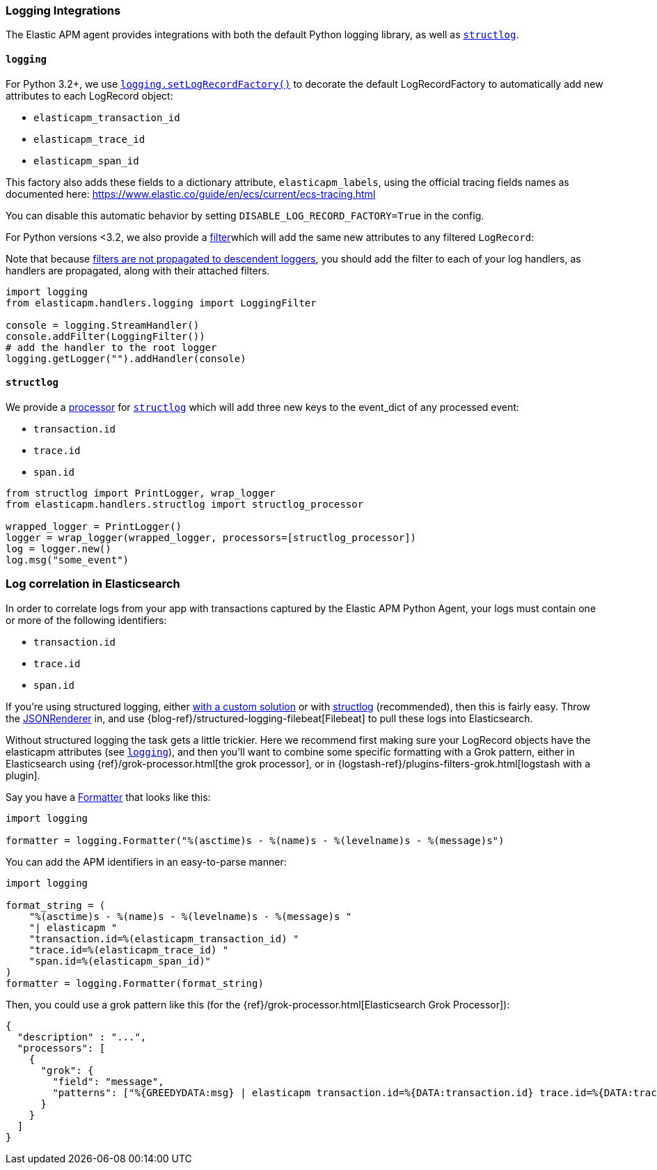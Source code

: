 [[logging-integrations]]
=== Logging Integrations

The Elastic APM agent provides integrations with both the default Python logging library,
as well as http://www.structlog.org/en/stable/[`structlog`].

[[logging]]
==== `logging`

For Python 3.2+, we use https://docs.python.org/3/library/logging.html#logging.setLogRecordFactory[`logging.setLogRecordFactory()`]
to decorate the default LogRecordFactory to automatically add new attributes to
each LogRecord object:

* `elasticapm_transaction_id`
* `elasticapm_trace_id`
* `elasticapm_span_id`

This factory also adds these fields to a dictionary attribute,
`elasticapm_labels`, using the official tracing fields names as documented
here: https://www.elastic.co/guide/en/ecs/current/ecs-tracing.html

You can disable this automatic behavior by setting `DISABLE_LOG_RECORD_FACTORY=True`
in the config.

For Python versions <3.2, we also provide a
https://docs.python.org/3/library/logging.html#filter-objects[filter]which will
add the same new attributes to any filtered `LogRecord`:

Note that because https://docs.python.org/3/library/logging.html#filter-objects[filters
are not propagated to descendent loggers], you should add the filter to each of
your log handlers, as handlers are propagated, along with their attached filters.

[source,python]
----
import logging
from elasticapm.handlers.logging import LoggingFilter

console = logging.StreamHandler()
console.addFilter(LoggingFilter())
# add the handler to the root logger
logging.getLogger("").addHandler(console)
----


[[structlog]]
==== `structlog`

We provide a http://www.structlog.org/en/stable/processors.html[processor] for
http://www.structlog.org/en/stable/[`structlog`] which will add three new keys
to the event_dict of any processed event:

* `transaction.id`
* `trace.id`
* `span.id`

[source,python]
----
from structlog import PrintLogger, wrap_logger
from elasticapm.handlers.structlog import structlog_processor

wrapped_logger = PrintLogger()
logger = wrap_logger(wrapped_logger, processors=[structlog_processor])
log = logger.new()
log.msg("some_event")
----


[[log-correlation]]
=== Log correlation in Elasticsearch

In order to correlate logs from your app with transactions captured by the
Elastic APM Python Agent, your logs must contain one or more of the following
identifiers:

* `transaction.id`
* `trace.id`
* `span.id`

If you're using structured logging, either https://docs.python.org/3/howto/logging-cookbook.html#implementing-structured-logging[with a custom solution]
or with http://www.structlog.org/en/stable/[structlog] (recommended), then this
is fairly easy. Throw the http://www.structlog.org/en/stable/api.html#structlog.processors.JSONRenderer[JSONRenderer]
in, and use {blog-ref}/structured-logging-filebeat[Filebeat]
to pull these logs into Elasticsearch.

Without structured logging the task gets a little trickier. Here we
recommend first making sure your LogRecord objects have the elasticapm
attributes (see <<logging>>), and then you'll want to combine some specific
formatting with a Grok pattern, either in Elasticsearch using
{ref}/grok-processor.html[the grok processor],
or in {logstash-ref}/plugins-filters-grok.html[logstash with a plugin].

Say you have a https://docs.python.org/3/library/logging.html#logging.Formatter[Formatter]
that looks like this:

[source,python]
----
import logging

formatter = logging.Formatter("%(asctime)s - %(name)s - %(levelname)s - %(message)s")
----

You can add the APM identifiers in an easy-to-parse manner:

[source,python]
----
import logging

format_string = (
    "%(asctime)s - %(name)s - %(levelname)s - %(message)s "
    "| elasticapm "
    "transaction.id=%(elasticapm_transaction_id) "
    "trace.id=%(elasticapm_trace_id) "
    "span.id=%(elasticapm_span_id)"
)
formatter = logging.Formatter(format_string)
----

Then, you could use a grok pattern like this (for the
{ref}/grok-processor.html[Elasticsearch Grok Processor]):


[source, json]
----
{
  "description" : "...",
  "processors": [
    {
      "grok": {
        "field": "message",
        "patterns": ["%{GREEDYDATA:msg} | elasticapm transaction.id=%{DATA:transaction.id} trace.id=%{DATA:trace.id} span.id=%{DATA:span.id}"]
      }
    }
  ]
}
----
